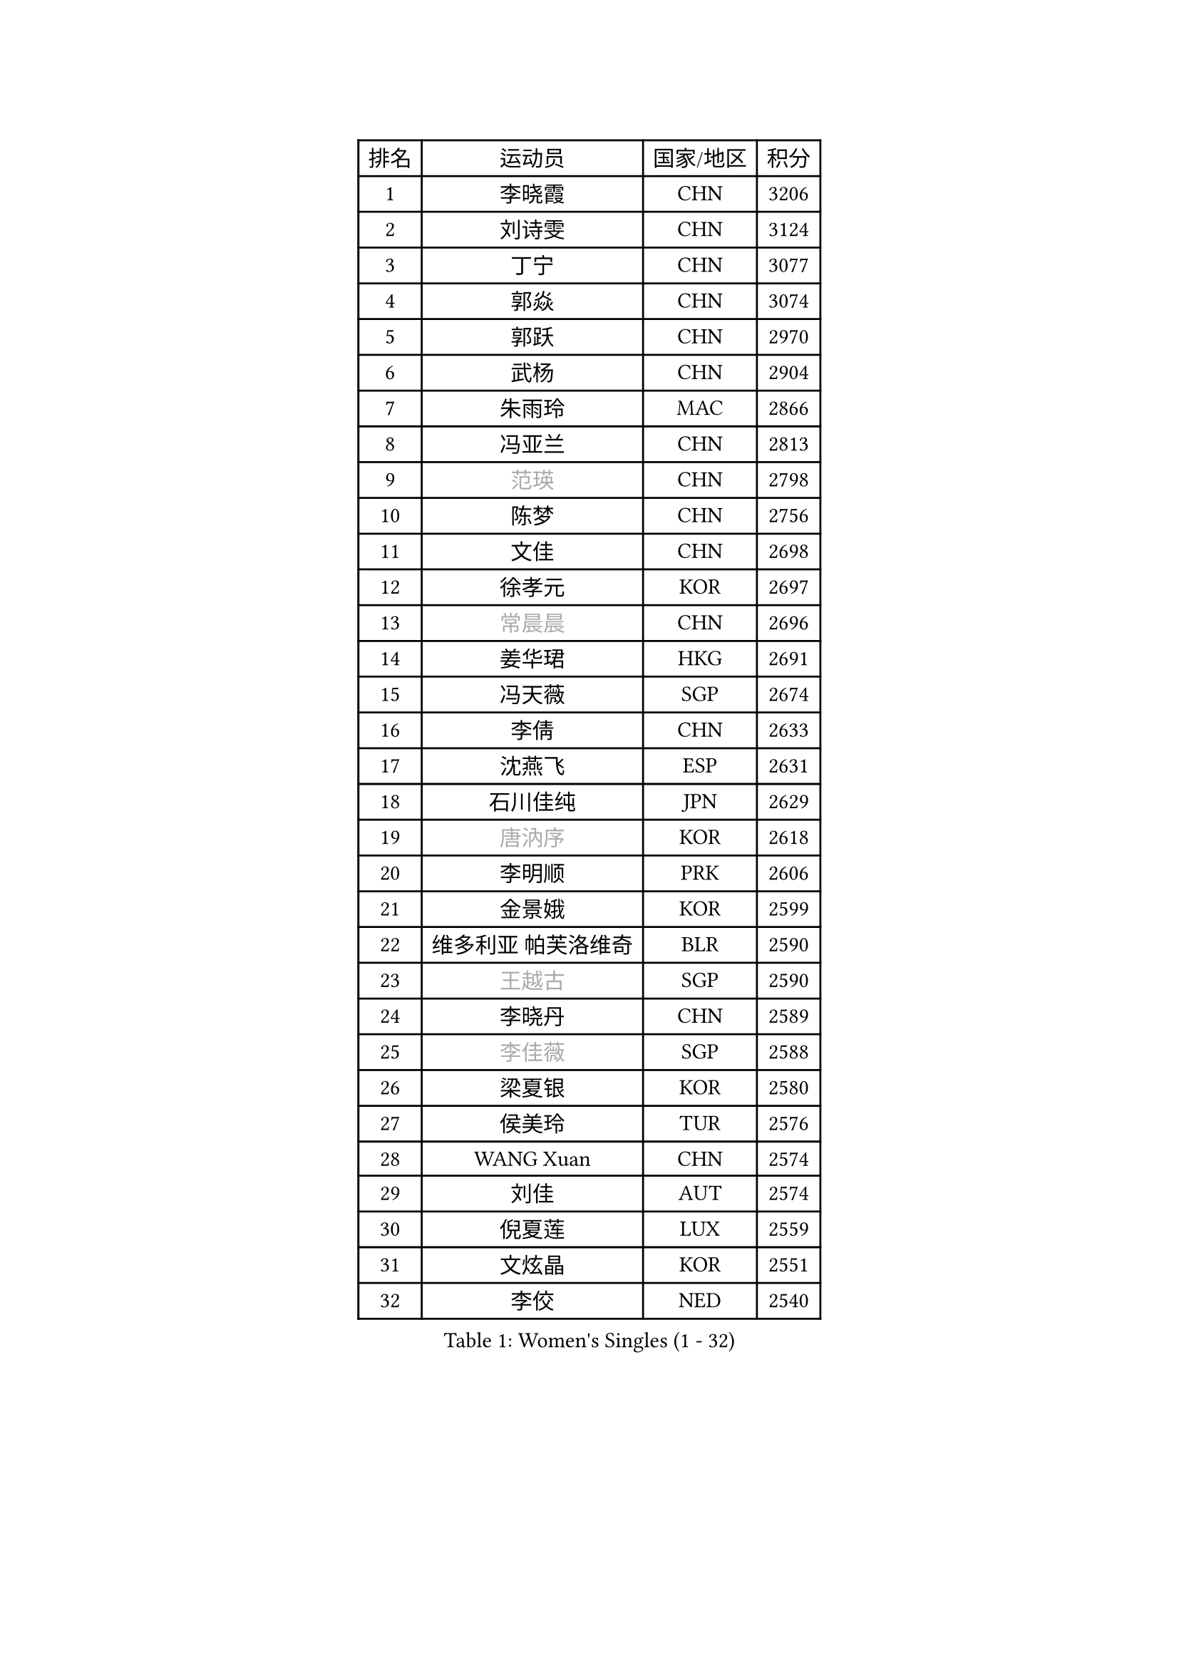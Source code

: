 
#set text(font: ("Courier New", "NSimSun"))
#figure(
  caption: "Women's Singles (1 - 32)",
    table(
      columns: 4,
      [排名], [运动员], [国家/地区], [积分],
      [1], [李晓霞], [CHN], [3206],
      [2], [刘诗雯], [CHN], [3124],
      [3], [丁宁], [CHN], [3077],
      [4], [郭焱], [CHN], [3074],
      [5], [郭跃], [CHN], [2970],
      [6], [武杨], [CHN], [2904],
      [7], [朱雨玲], [MAC], [2866],
      [8], [冯亚兰], [CHN], [2813],
      [9], [#text(gray, "范瑛")], [CHN], [2798],
      [10], [陈梦], [CHN], [2756],
      [11], [文佳], [CHN], [2698],
      [12], [徐孝元], [KOR], [2697],
      [13], [#text(gray, "常晨晨")], [CHN], [2696],
      [14], [姜华珺], [HKG], [2691],
      [15], [冯天薇], [SGP], [2674],
      [16], [李倩], [CHN], [2633],
      [17], [沈燕飞], [ESP], [2631],
      [18], [石川佳纯], [JPN], [2629],
      [19], [#text(gray, "唐汭序")], [KOR], [2618],
      [20], [李明顺], [PRK], [2606],
      [21], [金景娥], [KOR], [2599],
      [22], [维多利亚 帕芙洛维奇], [BLR], [2590],
      [23], [#text(gray, "王越古")], [SGP], [2590],
      [24], [李晓丹], [CHN], [2589],
      [25], [#text(gray, "李佳薇")], [SGP], [2588],
      [26], [梁夏银], [KOR], [2580],
      [27], [侯美玲], [TUR], [2576],
      [28], [WANG Xuan], [CHN], [2574],
      [29], [刘佳], [AUT], [2574],
      [30], [倪夏莲], [LUX], [2559],
      [31], [文炫晶], [KOR], [2551],
      [32], [李佼], [NED], [2540],
    )
  )#pagebreak()

#set text(font: ("Courier New", "NSimSun"))
#figure(
  caption: "Women's Singles (33 - 64)",
    table(
      columns: 4,
      [排名], [运动员], [国家/地区], [积分],
      [33], [李倩], [POL], [2530],
      [34], [MONTEIRO DODEAN Daniela], [ROU], [2528],
      [35], [石贺净], [KOR], [2528],
      [36], [LANG Kristin], [GER], [2525],
      [37], [李洁], [NED], [2521],
      [38], [ZHAO Yan], [CHN], [2518],
      [39], [KIM Hye Song], [PRK], [2506],
      [40], [田志希], [KOR], [2495],
      [41], [XIAN Yifang], [FRA], [2489],
      [42], [PARK Seonghye], [KOR], [2488],
      [43], [LI Chunli], [NZL], [2488],
      [44], [平野早矢香], [JPN], [2487],
      [45], [PESOTSKA Margaryta], [UKR], [2486],
      [46], [#text(gray, "藤井宽子")], [JPN], [2485],
      [47], [吴佳多], [GER], [2483],
      [48], [BILENKO Tetyana], [UKR], [2480],
      [49], [福原爱], [JPN], [2478],
      [50], [TIKHOMIROVA Anna], [RUS], [2476],
      [51], [LI Xue], [FRA], [2476],
      [52], [#text(gray, "朴美英")], [KOR], [2473],
      [53], [伊丽莎白 萨玛拉], [ROU], [2472],
      [54], [YOON Sunae], [KOR], [2466],
      [55], [PASKAUSKIENE Ruta], [LTU], [2463],
      [56], [#text(gray, "RAO Jingwen")], [CHN], [2462],
      [57], [森田美咲], [JPN], [2459],
      [58], [EKHOLM Matilda], [SWE], [2454],
      [59], [李皓晴], [HKG], [2450],
      [60], [#text(gray, "吴雪")], [DOM], [2448],
      [61], [郑怡静], [TPE], [2448],
      [62], [单晓娜], [GER], [2447],
      [63], [顾玉婷], [CHN], [2445],
      [64], [VACENOVSKA Iveta], [CZE], [2438],
    )
  )#pagebreak()

#set text(font: ("Courier New", "NSimSun"))
#figure(
  caption: "Women's Singles (65 - 96)",
    table(
      columns: 4,
      [排名], [运动员], [国家/地区], [积分],
      [65], [JIA Jun], [CHN], [2438],
      [66], [帖雅娜], [HKG], [2437],
      [67], [BARTHEL Zhenqi], [GER], [2427],
      [68], [CHOI Moonyoung], [KOR], [2424],
      [69], [若宫三纱子], [JPN], [2413],
      [70], [LOVAS Petra], [HUN], [2409],
      [71], [伊莲 埃万坎], [GER], [2402],
      [72], [KOMWONG Nanthana], [THA], [2399],
      [73], [PERGEL Szandra], [HUN], [2398],
      [74], [#text(gray, "孙蓓蓓")], [SGP], [2396],
      [75], [#text(gray, "MISIKONYTE Lina")], [LTU], [2395],
      [76], [乔治娜 波塔], [HUN], [2395],
      [77], [MATSUDAIRA Shiho], [JPN], [2384],
      [78], [福冈春菜], [JPN], [2383],
      [79], [李恩姬], [KOR], [2382],
      [80], [杨晓欣], [MON], [2382],
      [81], [SOLJA Amelie], [AUT], [2380],
      [82], [TAN Wenling], [ITA], [2380],
      [83], [HUANG Yi-Hua], [TPE], [2380],
      [84], [YAN Chimei], [SMR], [2379],
      [85], [SONG Maeum], [KOR], [2375],
      [86], [PARK Youngsook], [KOR], [2374],
      [87], [STRBIKOVA Renata], [CZE], [2373],
      [88], [LIN Ye], [SGP], [2369],
      [89], [KIM Jong], [PRK], [2367],
      [90], [张墨], [CAN], [2364],
      [91], [#text(gray, "MOLNAR Cornelia")], [CRO], [2361],
      [92], [MAEDA Miyu], [JPN], [2358],
      [93], [KREKINA Svetlana], [RUS], [2356],
      [94], [PARTYKA Natalia], [POL], [2356],
      [95], [陈思羽], [TPE], [2354],
      [96], [刘高阳], [CHN], [2347],
    )
  )#pagebreak()

#set text(font: ("Courier New", "NSimSun"))
#figure(
  caption: "Women's Singles (97 - 128)",
    table(
      columns: 4,
      [排名], [运动员], [国家/地区], [积分],
      [97], [NONAKA Yuki], [JPN], [2344],
      [98], [#text(gray, "克里斯蒂娜 托特")], [HUN], [2343],
      [99], [YIP Lily], [USA], [2342],
      [100], [ZHENG Jiaqi], [USA], [2340],
      [101], [于梦雨], [SGP], [2339],
      [102], [WANG Chen], [CHN], [2336],
      [103], [HAPONOVA Hanna], [UKR], [2335],
      [104], [KUMAHARA Luca], [BRA], [2334],
      [105], [李佳燚], [CHN], [2333],
      [106], [杜凯琹], [HKG], [2330],
      [107], [NG Wing Nam], [HKG], [2329],
      [108], [LEE I-Chen], [TPE], [2327],
      [109], [STEFANSKA Kinga], [POL], [2327],
      [110], [MIKHAILOVA Polina], [RUS], [2325],
      [111], [木子], [CHN], [2325],
      [112], [CHEN TONG Fei-Ming], [TPE], [2322],
      [113], [KANG Misoon], [KOR], [2322],
      [114], [YAMANASHI Yuri], [JPN], [2320],
      [115], [RI Mi Gyong], [PRK], [2320],
      [116], [萨比亚 温特], [GER], [2320],
      [117], [STEFANOVA Nikoleta], [ITA], [2317],
      [118], [GU Ruochen], [CHN], [2316],
      [119], [SHIM Serom], [KOR], [2312],
      [120], [#text(gray, "TANIOKA Ayuka")], [JPN], [2312],
      [121], [CECHOVA Dana], [CZE], [2311],
      [122], [佩特丽莎 索尔佳], [GER], [2309],
      [123], [LIN Chia-Hui], [TPE], [2308],
      [124], [LAY Jian Fang], [AUS], [2307],
      [125], [RAMIREZ Sara], [ESP], [2304],
      [126], [加藤美优], [JPN], [2303],
      [127], [BALAZOVA Barbora], [SVK], [2300],
      [128], [HWANG Jina], [KOR], [2300],
    )
  )